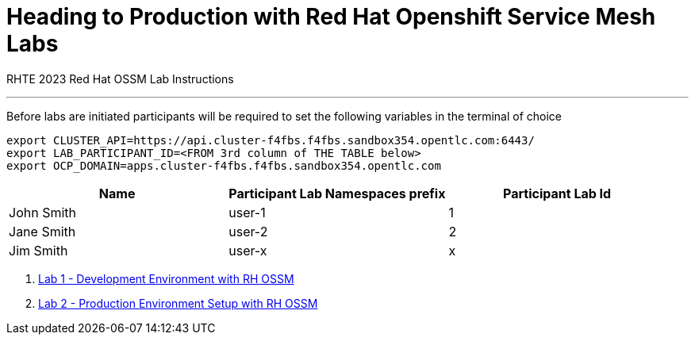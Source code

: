 = Heading to Production with Red Hat Openshift Service Mesh Labs

RHTE 2023 Red Hat OSSM Lab Instructions

---

Before labs are initiated participants will be required to set the following variables in the terminal of choice

----
export CLUSTER_API=https://api.cluster-f4fbs.f4fbs.sandbox354.opentlc.com:6443/
export LAB_PARTICIPANT_ID=<FROM 3rd column of THE TABLE below>
export OCP_DOMAIN=apps.cluster-f4fbs.f4fbs.sandbox354.opentlc.com
----

[cols="1,1,1"]
|===
|Name |Participant Lab Namespaces prefix |Participant Lab Id

|John Smith
|user-1
|1

|Jane Smith
|user-2
|2

|Jim Smith
|user-x
|x
|===

1. link:README-lab-1.adoc[Lab 1 - Development Environment with RH OSSM]
2. link:README-lab-2.adoc[Lab 2 - Production Environment Setup with RH OSSM]